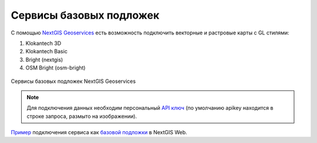 .. sectionauthor:: Роман Гайнуллов <roman.gainullov@nextgis.com>

.. _nggeos_basemap_tiles:

Сервисы базовых подложек
========================

С помощью `NextGIS Geoservices <https://geoservices.nextgis.com/>`_ есть возможность подключить векторные и растровые карты с GL стилями:

1. Klokantech 3D
2. Klokantech Basic
3. Bright (nextgis)
4. OSM Bright (osm-bright)
 
 
.. figure:: _static/nggeos_basemap_tiles_rus.png
   :name: nggeos_basemap_tiles
   :align: center
   :width: 30cm
 
   Сервисы базовых подложек NextGIS Geoservices
 
.. note:: 
	Для подключения данных необходим персональный `API ключ <https://docs.nextgis.ru/docs_geoservices/source/reissue_api_key.html>`_ (по умолчанию apikey находится в строке запроса, размыто на изображении). 
   
`Пример <https://demo.nextgis.com/resource/5217>`_ подключения сервиса как `базовой подложки <https://docs.nextgis.ru/docs_ngcom/source/data_connect.html#ngcom-basemap-layer>`_ в NextGIS Web.
